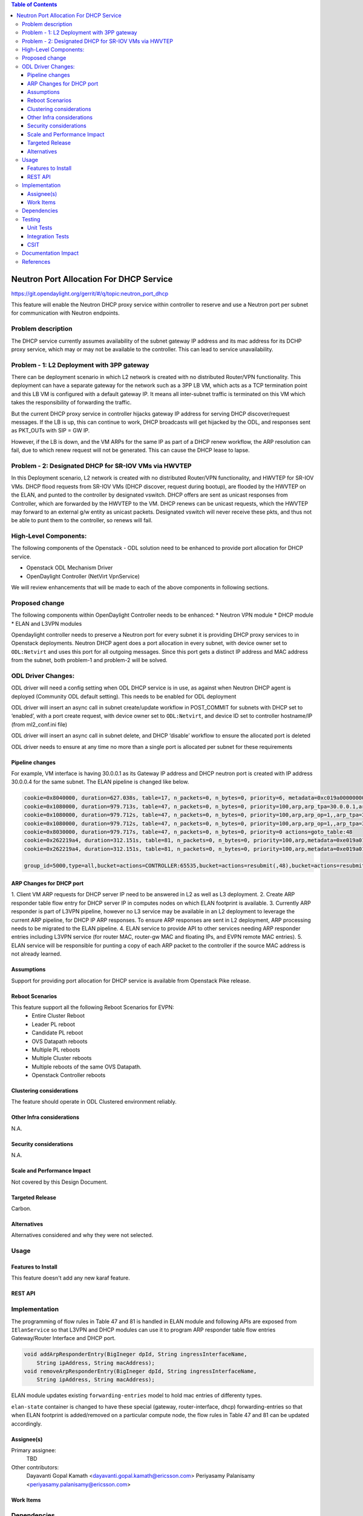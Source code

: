 .. contents:: Table of Contents
      :depth: 5

========================================
Neutron Port Allocation For DHCP Service
========================================

https://git.opendaylight.org/gerrit/#/q/topic:neutron_port_dhcp

This feature will enable the Neutron DHCP proxy service within controller
to reserve and use a Neutron port per subnet for communication with
Neutron endpoints.

Problem description
===================

The DHCP service currently assumes availability of the subnet gateway IP address
and its mac address for its DCHP proxy service, which may or may not be available
to the controller. This can lead to service unavailability.

Problem - 1: L2 Deployment with 3PP gateway
===========================================
There can be deployment scenario in which L2 network is created with no distributed
Router/VPN functionality. This deployment can have a separate gateway for the network
such as a 3PP LB VM, which acts as a TCP termination point and this LB VM is
configured with a default gateway IP. It means all inter-subnet traffic is terminated
on this VM which takes the responsibility of forwarding the traffic.

But the current DHCP proxy service in controller hijacks gateway IP address for
serving DHCP discover/request messages. If the LB is up, this can continue to work,
DHCP broadcasts will get hijacked by the ODL, and responses
sent as PKT_OUTs with SIP = GW IP.

However, if the LB is down, and the VM ARPs for the same IP as part of a DHCP renew
workflow, the ARP resolution can fail, due to which renew request will not be
generated. This can cause the DHCP lease to lapse.

Problem - 2: Designated DHCP for SR-IOV VMs via HWVTEP
======================================================
In this Deployment scenario, L2 network is created with no distributed Router/VPN
functionality, and HWVTEP for SR-IOV VMs. DHCP flood requests from SR-IOV VMs
(DHCP discover, request during bootup), are flooded by the HWVTEP on the ELAN,
and punted to the controller by designated vswitch. DHCP offers are sent as unicast
responses from Controller, which are forwarded by the HWVTEP to the VM. DHCP renews
can be unicast requests, which the HWVTEP may forward to an external g/w entity as
unicast packets. Designated vswitch will never receive these pkts, and thus not be
able to punt them to the controller, so renews will fail.

High-Level Components:
======================

The following components of the Openstack - ODL solution need to be enhanced to provide
port allocation for DHCP service.

* Openstack ODL Mechanism Driver
* OpenDaylight Controller (NetVirt VpnService)
We will review enhancements that will be made to each of the above components in following
sections.

Proposed change
===============

The following components within OpenDaylight Controller needs to be enhanced:
* Neutron VPN module
* DHCP module
* ELAN and L3VPN modules

Opendaylight controller needs to preserve a Neutron port for every subnet it is providing
DHCP proxy services to in Openstack deployments. Neutron DHCP agent does a port allocation
in every subnet, with device owner set to ``ODL:Netvirt`` and uses this port for all outgoing
messages. Since this port gets a distinct IP address and MAC address from the subnet, both
problem-1 and problem-2 will be solved.

ODL Driver Changes:
===================
ODL driver will need a config setting when ODL DHCP service is in use, as against when Neutron
DHCP agent is deployed (Community ODL default setting). This needs to be enabled for ODL deployment

ODL driver will insert an async call in subnet create/update workflow in POST_COMMIT for subnets
with DHCP set to ‘enabled’, with a port create request, with device owner set to ``ODL:Netvirt``,
and device ID set to controller hostname/IP (from ml2_conf.ini file)

ODL driver will insert an async call in subnet delete, and DHCP ‘disable’ workflow to ensure
the allocated port is deleted

ODL driver needs to ensure at any time no more than a single port is allocated per subnet
for these requirements

Pipeline changes
----------------

For example, VM interface is having 30.0.0.1 as its Gateway IP address and DHCP neutron port
is created with IP address 30.0.0.4 for the same subnet. The ELAN pipeline is changed like below.

.. code-block:: bash

   cookie=0x8040000, duration=627.038s, table=17, n_packets=0, n_bytes=0, priority=6, metadata=0xc019a00000000000/0xffffff0000000000 actions=write_metadata:0xe019a01771000000/0xfffffffffffffffe,goto_table:47
   cookie=0x1080000, duration=979.713s, table=47, n_packets=0, n_bytes=0, priority=100,arp,arp_tpa=30.0.0.1,arp_op=2 actions=CONTROLLER:65535,resubmit(,48)
   cookie=0x1080000, duration=979.712s, table=47, n_packets=0, n_bytes=0, priority=100,arp,arp_op=1,,arp_tpa=30.0.0.1 actions=group:5000
   cookie=0x1080000, duration=979.712s, table=47, n_packets=0, n_bytes=0, priority=100,arp,arp_op=1,,arp_tpa=30.0.0.4 actions=group:5000   
   cookie=0x8030000, duration=979.717s, table=47, n_packets=0, n_bytes=0, priority=0 actions=goto_table:48
   cookie=0x262219a4, duration=312.151s, table=81, n_packets=0, n_bytes=0, priority=100,arp,metadata=0xe019a01771000000/0xffffff00fffffffe,arp_tpa=30.0.0.1,arp_op=1 actions=move:NXM_OF_ETH_SRC[]->NXM_OF_ETH_DST[],set_field:de:ad:be:ef:00:05->eth_src,load:0x2->NXM_OF_ARP_OP[], move:NXM_NX_ARP_SHA[]->NXM_NX_ARP_THA[],move:NXM_OF_ARP_SPA[]->NXM_OF_ARP_TPA[],load:0xdeadbeef0005->NXM_NX_ARP_SHA[],load:0x1e000001->NXM_OF_ARP_SPA[],load:0->NXM_OF_IN_PORT[],load:0x19a000->NXM_NX_REG6[],resubmit(,220)
   cookie=0x262219a4, duration=312.151s, table=81, n_packets=0, n_bytes=0, priority=100,arp,metadata=0xe019a01771000000/0xffffff00fffffffe,arp_tpa=30.0.0.4,arp_op=1 actions=move:NXM_OF_ETH_SRC[]->NXM_OF_ETH_DST[],set_field:de:ad:be:ef:00:04->eth_src,load:0x2->NXM_OF_ARP_OP[], move:NXM_NX_ARP_SHA[]->NXM_NX_ARP_THA[],move:NXM_OF_ARP_SPA[]->NXM_OF_ARP_TPA[],load:0xdeadbeef0004->NXM_NX_ARP_SHA[],load:0x1e000001->NXM_OF_ARP_SPA[],load:0->NXM_OF_IN_PORT[],load:0x19a000->NXM_NX_REG6[],resubmit(,220)   

   group_id=5000,type=all,bucket=actions=CONTROLLER:65535,bucket=actions=resubmit(,48),bucket=actions=resubmit(,81)

ARP Changes for DHCP port
-------------------------
1. Client VM ARP requests for DHCP server IP need to be answered in L2 as well
as L3 deployment.
2. Create ARP responder table flow entry for DHCP server IP in computes nodes
on which ELAN footprint is available.
3. Currently ARP responder is part of L3VPN pipeline, however no L3 service
may be available in an L2 deployment to leverage the current ARP pipeline,
for DHCP IP ARP responses. To ensure ARP responses are sent in L2 deployment,
ARP processing needs to be migrated to the ELAN pipeline.
4. ELAN service to provide API to other services needing ARP responder entries
including L3VPN service (for router MAC, router-gw MAC and floating IPs,
and EVPN remote MAC entries).
5. ELAN service will be responsible for punting a copy of each ARP packet to the
controller if the source MAC address is not already learned.

Assumptions
-----------
Support for providing port allocation for DHCP service is available from
Openstack Pike release.

Reboot Scenarios
----------------
This feature support all the following Reboot Scenarios for EVPN:
    *  Entire Cluster Reboot
    *  Leader PL reboot
    *  Candidate PL reboot
    *  OVS Datapath reboots
    *  Multiple PL reboots
    *  Multiple Cluster reboots
    *  Multiple reboots of the same OVS Datapath.
    *  Openstack Controller reboots

Clustering considerations
-------------------------
The feature should operate in ODL Clustered environment reliably.

Other Infra considerations
--------------------------
N.A.

Security considerations
-----------------------
N.A.

Scale and Performance Impact
----------------------------
Not covered by this Design Document.

Targeted Release
----------------
Carbon.

Alternatives
------------
Alternatives considered and why they were not selected.

Usage
=====

Features to Install
-------------------
This feature doesn't add any new karaf feature.

REST API
--------

Implementation
==============
The programming of flow rules in Table 47 and 81 is handled in ELAN module and
following APIs are exposed from ``IElanService`` so that L3VPN and DHCP modules can
use it to program ARP responder table flow entries Gateway/Router Interface and
DHCP port.

.. code-block:: bash

   void addArpResponderEntry(BigIneger dpId, String ingressInterfaceName,
       String ipAddress, String macAddress);
   void removeArpResponderEntry(BigIneger dpId, String ingressInterfaceName,
       String ipAddress, String macAddress);

ELAN module updates existing ``forwarding-entries`` model to hold mac entries of differenty types.

.. code-block:: none
   :caption: elan.yang

       grouping forwarding-entries {
            description "Details of the MAC entries";

            list mac-entry {
              key "mac-address";
              description "Details of a MAC address";
              max-elements "unbounded";
              min-elements "0";

              leaf mac-address {
                  type yang:phys-address;
              }

              leaf interface {
                 type leafref {
                     path "/if:interfaces/if:interface/if:name";
                 }
              }

              leaf controllerLearnedForwardingEntryTimestamp {
                type uint64;
              }

              leaf mac-type {
                  description "The VLAN mode of the L2Vlan Interface.";
                  type enumeration {
                      enum "static" {
                          value 1;
                      }
                      enum "learned" {
                          value 2;
                      }
                      enum "gateway" {
                          value 3;
                      }
                      enum "router-interface" {
                          value 4;
                      }
                      enum "dhcp" {
                          value 5;
                      }
                  }
              }
            }
          }

``elan-state`` container is changed to have these special (gateway, router-interface, dhcp)
forwarding-entries so that when ELAN footprint is added/removed on a particular compute
node, the flow rules in Table 47 and 81 can be updated accordingly.

.. code-block:: none
   :caption: elan.yang

      /* operational data stores */
      container elan-state {
        config false;
        description
          "operational state of elans.";

        list elan {
            key "name";
            description "The list of interfaces on the device.";
            max-elements "unbounded";
            min-elements "0";
            leaf name {
                type string;
                description
                  "The name of the elan-instance.";
            }
            leaf-list elan-interfaces{
                type leafref {
                    path "/if:interfaces/if:interface/if:name";
                }
                description "Interfaces connected to this elan instance.";
            }
            uses forwarding-entries;
        }
      }

Assignee(s)
-----------

Primary assignee:
  TBD

Other contributors:
   Dayavanti Gopal Kamath <dayavanti.gopal.kamath@ericsson.com>
   Periyasamy Palanisamy <periyasamy.palanisamy@ericsson.com>

Work Items
----------

Dependencies
============

Testing
=======
Capture details of testing that will need to be added.

Unit Tests
----------
Appropriate UTs will be added for the new code coming in once framework is in place.

Integration Tests
-----------------
There won't be any Integration tests provided for this feature.

CSIT
----
CSIT will be enhanced to cover this feature by providing new CSIT tests.

Documentation Impact
====================
This will require changes to User Guide and Developer Guide.

References
==========
